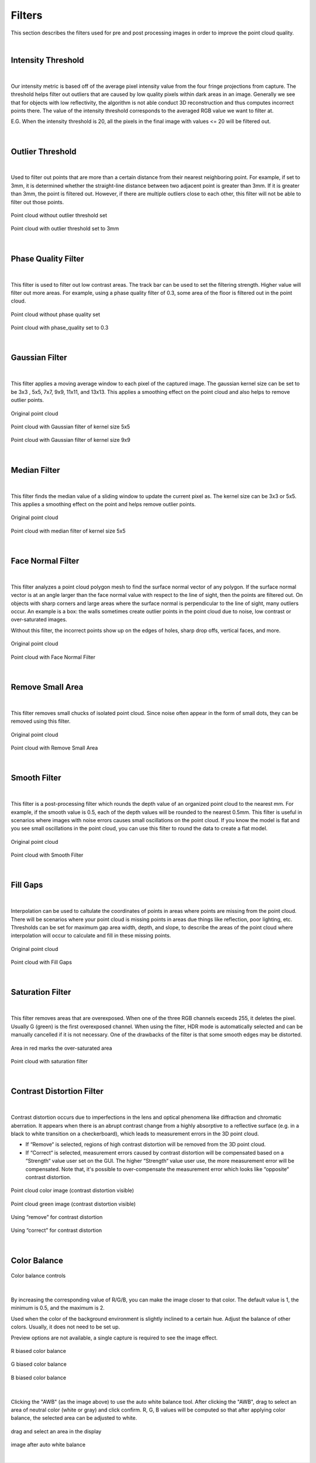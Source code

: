 Filters
========

This section describes the filters used for pre and post processing images in order to improve the point cloud quality.

|

Intensity Threshold
--------------------

.. figure:: images/intensity_threshold.png
    :align: center

|

Our intensity metric is based off of the average pixel intensity value from the four fringe projections from capture. The threshold helps filter out outliers that are caused by 
low quality pixels within dark areas in an image. Generally we see that for objects with low reflectivity, the algorithm is not able conduct 3D reconstruction and thus computes 
incorrect points there. The value of the intensity threshold corresponds to the averaged RGB value we want to filter at.

E.G. When the intensity threshold is 20, all the pixels in the final image with values <= 20 will be filtered out.

.. figure:: images/intensity.png
    :align: center

|

Outlier Threshold
------------------

.. figure:: images/outlier_threshold.png
    :align: center

|

Used to filter out points that are more than a certain distance from their nearest neighboring point. For example, if set to 3mm, it is determined whether the straight-line 
distance between two adjacent point is greater than 3mm. If it is greater than 3mm, the point is filtered out. However, if there are multiple outliers close to each other, this 
filter will not be able to filter out those points.

.. figure:: images/outlier_before.png
    :align: center

    Point cloud without outlier threshold set

.. figure:: images/outlier_after.png
    :align: center

    Point cloud with outlier threshold set to 3mm

|

Phase Quality Filter
----------------------

.. figure:: images/phase_quality.png
    :align: center

|

This filter is used to filter out low contrast areas. The track bar can be used to set the filtering strength. Higher value will filter out more areas. For example, 
using a phase quality filter of 0.3, some area of the floor is filtered out in the point cloud. 

.. figure:: images/phase_quality_before.png
    :align: center

    Point cloud without phase quality set

.. figure:: images/phase_quality_after.png
    :align: center

    Point cloud with phase_quality set to 0.3

|

Gaussian Filter
----------------

.. figure:: images/gaussian.png
    :align: center

|

This filter applies a moving average window to each pixel of the captured image. The gaussian kernel size can be set to be 3x3 , 5x5, 7x7, 9x9, 11x11, and 13x13. This applies a 
smoothing effect on the point cloud and also helps to remove outlier points.

.. figure:: images/gaussian_before.png
    :align: center

    Original point cloud

.. figure:: images/gaussian_5x5.png
    :align: center

    Point cloud with Gaussian filter of kernel size 5x5

.. figure:: images/gaussian_9x9.png
    :align: center

    Point cloud with Gaussian filter of kernel size 9x9

|

Median Filter
--------------

.. figure:: images/median.png
    :align: center

|

This filter finds the median value of a sliding window to update the current pixel as. The kernel size can be 3x3 or 5x5. This applies a smoothing effect on the point and helps 
remove outlier points.

.. figure:: images/median_before.png
    :align: center

    Original point cloud

.. figure:: images/median_after.png
    :align: center

    Point cloud with median filter of kernel size 5x5

|

Face Normal Filter
-------------------

.. figure:: images/face_noraml.png
    :align: center

|

This filter analyzes a point cloud polygon mesh to find the surface normal vector of any polygon. If the surface normal vector is at an angle larger than the face normal value 
with respect to the line of sight, then the points are filtered out. On objects with sharp corners and large areas where the surface normal is perpendicular to the line of sight, 
many outliers occur. An example is a box: the walls sometimes create outlier points in the point cloud due to noise, low contrast or over-saturated images. 

Without this filter, the incorrect points show up on the edges of holes, sharp drop offs, vertical faces, and more.

.. figure:: images/face_normal_before.png
    :align: center

    Original point cloud

.. figure:: images/face_normal_after.png
    :align: center

    Point cloud with Face Normal Filter

|

Remove Small Area
------------------

.. figure:: images/remove_small_area.png
    :align: center

|

This filter removes small chucks of isolated point cloud. Since noise often appear in the form of small dots, they can be removed using this filter.

.. figure:: images/remove_small_area_before.png
    :align: center

    Original point cloud

.. figure:: images/remove_small_area_after.png
    :align: center

    Point cloud with Remove Small Area

|

Smooth Filter
--------------

.. figure:: images/smooth_filter.png
    :align: center

|

This filter is a post-processing filter which rounds the depth value of an organized point cloud to the nearest mm. For example, if the smooth value is 0.5, each of the depth 
values will be rounded to the nearest 0.5mm. This filter is useful in scenarios where images with noise errors causes small oscillations on the point cloud. If you know the model 
is flat and you see small oscillations in the point cloud, you can use this filter to round the data to create a flat model.

.. figure:: images/smooth_before.png
    :align: center

    Original point cloud

.. figure:: images/smooth_after.png
    :align: center

    Point cloud with Smooth Filter

|

Fill Gaps
----------

.. figure:: images/fill_gaps.png
    :align: center

|

Interpolation can be used to caltulate the coordinates of points in areas where points are missing from the point cloud. There will be scenarios where your point cloud is missing 
points in areas due things like reflection, poor lighting, etc. Thresholds can be set for maximum gap area width, depth, and slope, to describe the areas of the point cloud where 
interpolation will occur to calculate and fill in these missing points.

.. figure:: images/fill_before.png
    :align: center

    Original point cloud

.. figure:: images/fill_after.png
    :align: center

    Point cloud with Fill Gaps

|

Saturation Filter
------------------

.. figure:: images/saturation.png
    :align: center

|

This filter removes areas that are overexposed. When one of the three RGB channels exceeds 255, it deletes the pixel. Usually G (green) is the first overexposed channel. When 
using the filter, HDR mode is automatically selected and can be manually cancelled if it is not necessary. One of the drawbacks of the filter is that some smooth edges may be 
distorted.

.. figure:: images/saturation_before.png
    :align: center

    Area in red marks the over-saturated area

.. figure:: images/saturation_after.png
    :align: center

    Point cloud with saturation filter

|

Contrast Distortion Filter
---------------------------

.. figure:: images/constrast_distortion.png
    :align: center

|

Contrast distortion occurs due to imperfections in the lens and optical phenomena like diffraction and chromatic aberration. It appears when there is an abrupt contrast change 
from a highly absorptive to a reflective surface (e.g. in a black to white transition on a checkerboard), which leads to measurement errors in the 3D point cloud.

* If “Remove“ is selected, regions of high contrast distortion will be removed from the 3D point cloud.
* If “Correct“ is selected, measurement errors caused by contrast distortion will be compensated based on a “Strength“ value user set on the GUI. The higher “Strength“ value user use, the more measurement error will be compensated. Note that, it's possible to over-compensate the measurement error which looks like “opposite“ contrast distortion.

.. figure:: images/cd_before.png
    :align: center
    :scale: 60%	

    Point cloud color image (contrast distortion visible) 

.. figure:: images/cd_before_green.png
    :align: center
    :scale: 60%	

    Point cloud green image (contrast distortion visible)

.. figure:: images/cd_removed_green.png
    :align: center
    :scale: 60%	

    Using “remove” for contrast distortion

.. figure:: images/cd_correct.png
    :align: center
    :scale: 60%	

    Using “correct” for contrast distortion

|

Color Balance
--------------

.. figure:: images/color_balance.png
    :align: center

    Color balance controls

|

By increasing the corresponding value of R/G/B, you can make the image closer to that color. The default value is 1, the minimum is 0.5, and the maximum is 2.

Used when the color of the background environment is slightly inclined to a certain hue. Adjust the balance of other colors. Usually, it does not need to be set up.

Preview options are not available, a single capture is required to see the image effect.

.. figure:: images/color_balance_r.png
    :align: center

    R biased color balance

.. figure:: images/color_balance_g.png
    :align: center

    G biased color balance

.. figure:: images/color_balance_b.png
    :align: center

    B biased color balance

.. figure:: images/color_balance_awb.png
    :align: center

|

Clicking the "AWB" (as the image above) to use the auto white balance tool. After clicking the "AWB", drag to select an area of neutral color (white or gray) and click confirm. 
R, G, B values will be computed so that after applying color balance, the selected area can be adjusted to white.

.. figure:: images/awb_1.png
    :align: center

    drag and select an area in the display

.. figure:: images/awb_2.png
    :align: center

    image after auto white balance

|
